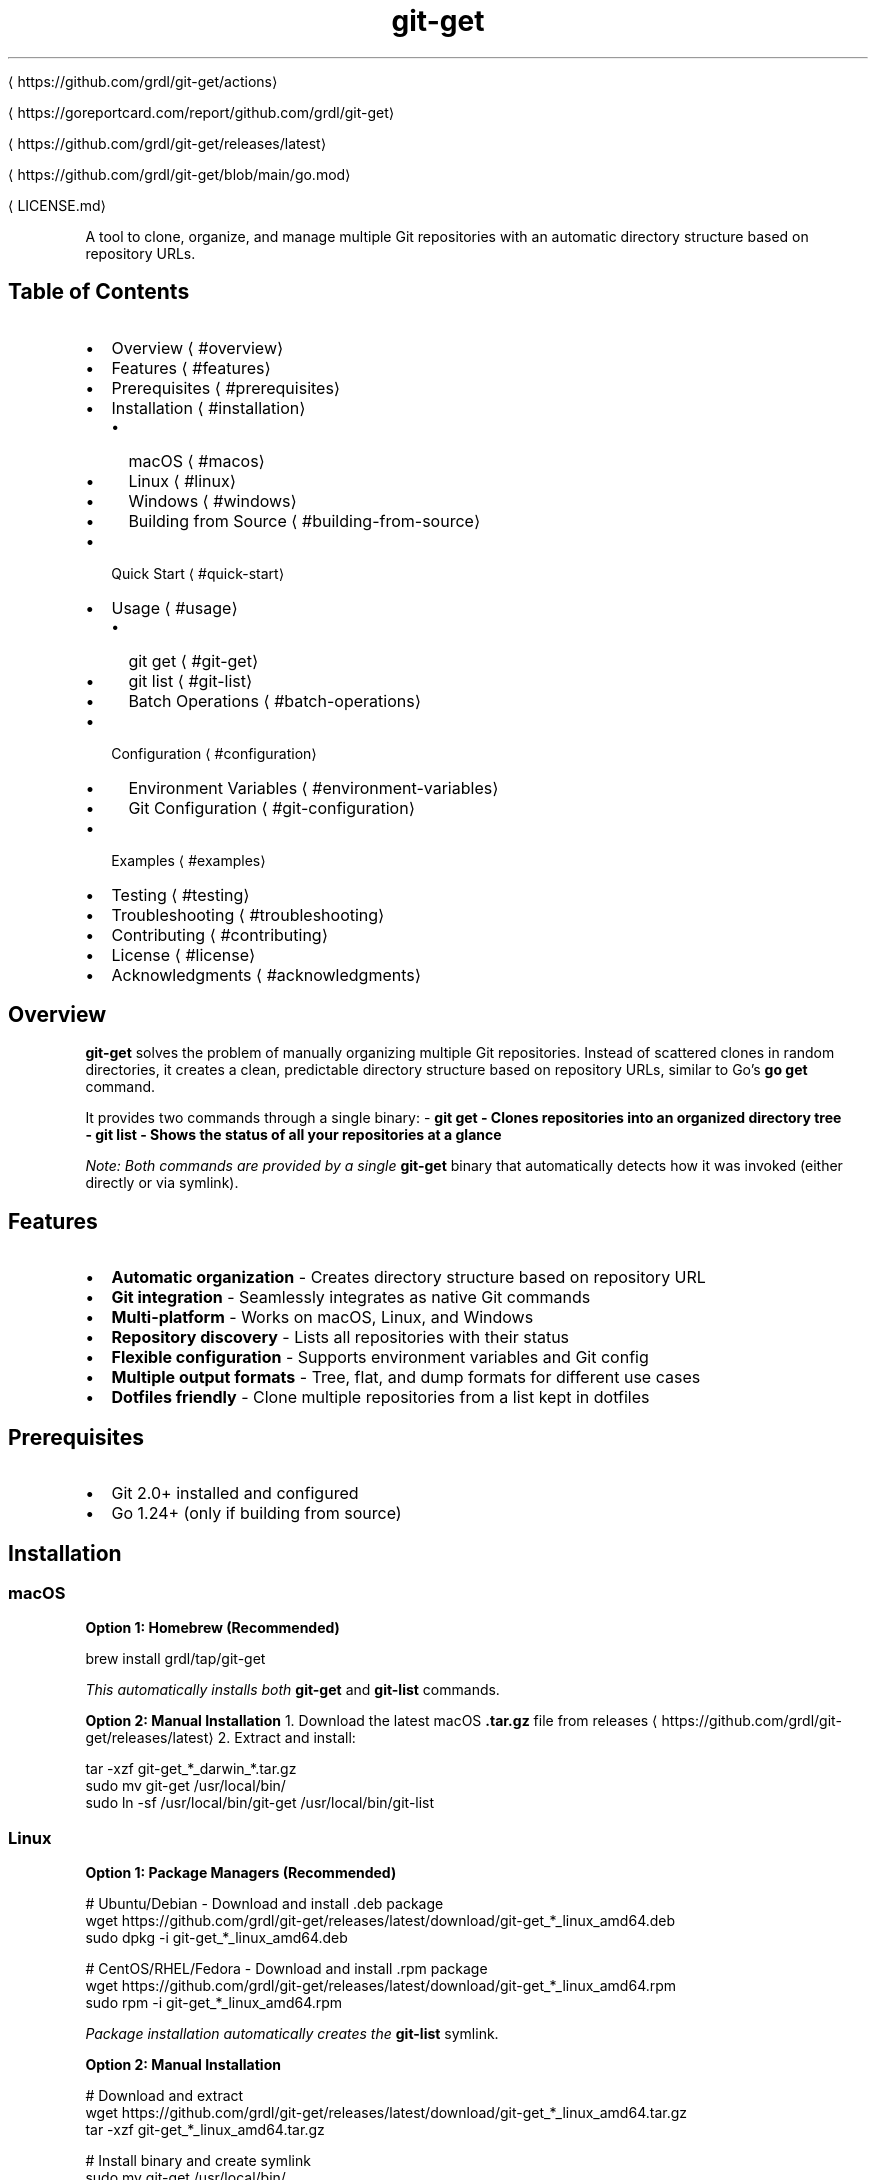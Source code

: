 .nh
.TH git-get

\[la]https://github.com/grdl/git\-get/actions\[ra]

\[la]https://goreportcard.com/report/github.com/grdl/git\-get\[ra]

\[la]https://github.com/grdl/git\-get/releases/latest\[ra]

\[la]https://github.com/grdl/git\-get/blob/main/go.mod\[ra]

\[la]LICENSE.md\[ra]

.PP
A tool to clone, organize, and manage multiple Git repositories with an automatic directory structure based on repository URLs.

.SH Table of Contents
.IP \(bu 2
Overview
\[la]#overview\[ra]
.IP \(bu 2
Features
\[la]#features\[ra]
.IP \(bu 2
Prerequisites
\[la]#prerequisites\[ra]
.IP \(bu 2
Installation
\[la]#installation\[ra]
.RS
.IP \(bu 2
macOS
\[la]#macos\[ra]
.IP \(bu 2
Linux
\[la]#linux\[ra]
.IP \(bu 2
Windows
\[la]#windows\[ra]
.IP \(bu 2
Building from Source
\[la]#building\-from\-source\[ra]
.RE
.IP \(bu 2
Quick Start
\[la]#quick\-start\[ra]
.IP \(bu 2
Usage
\[la]#usage\[ra]
.RS
.IP \(bu 2
git get
\[la]#git\-get\[ra]
.IP \(bu 2
git list
\[la]#git\-list\[ra]
.IP \(bu 2
Batch Operations
\[la]#batch\-operations\[ra]
.RE
.IP \(bu 2
Configuration
\[la]#configuration\[ra]
.RS
.IP \(bu 2
Environment Variables
\[la]#environment\-variables\[ra]
.IP \(bu 2
Git Configuration
\[la]#git\-configuration\[ra]
.RE
.IP \(bu 2
Examples
\[la]#examples\[ra]
.IP \(bu 2
Testing
\[la]#testing\[ra]
.IP \(bu 2
Troubleshooting
\[la]#troubleshooting\[ra]
.IP \(bu 2
Contributing
\[la]#contributing\[ra]
.IP \(bu 2
License
\[la]#license\[ra]
.IP \(bu 2
Acknowledgments
\[la]#acknowledgments\[ra]

.SH Overview
\fBgit-get\fP solves the problem of manually organizing multiple Git repositories. Instead of scattered clones in random directories, it creates a clean, predictable directory structure based on repository URLs, similar to Go's \fBgo get\fR command.

.PP
It provides two commands through a single binary:
- \fB\fBgit get\fR\fP - Clones repositories into an organized directory tree
.br
- \fB\fBgit list\fR\fP - Shows the status of all your repositories at a glance

.PP
\fINote: Both commands are provided by a single \fBgit-get\fR binary that automatically detects how it was invoked (either directly or via symlink).\fP

.PP


.SH Features
.IP \(bu 2
\fBAutomatic organization\fP - Creates directory structure based on repository URL
.IP \(bu 2
\fBGit integration\fP - Seamlessly integrates as native Git commands
.IP \(bu 2
\fBMulti-platform\fP - Works on macOS, Linux, and Windows
.IP \(bu 2
\fBRepository discovery\fP - Lists all repositories with their status
.IP \(bu 2
\fBFlexible configuration\fP - Supports environment variables and Git config
.IP \(bu 2
\fBMultiple output formats\fP - Tree, flat, and dump formats for different use cases
.IP \(bu 2
\fBDotfiles friendly\fP - Clone multiple repositories from a list kept in dotfiles

.SH Prerequisites
.IP \(bu 2
Git 2.0+ installed and configured
.IP \(bu 2
Go 1.24+ (only if building from source)

.SH Installation
.SS macOS
\fBOption 1: Homebrew (Recommended)\fP

.EX
brew install grdl/tap/git-get
.EE

.PP
\fIThis automatically installs both \fBgit-get\fR and \fBgit-list\fR commands.\fP

.PP
\fBOption 2: Manual Installation\fP
1. Download the latest macOS \fB\&.tar.gz\fR file from releases
\[la]https://github.com/grdl/git\-get/releases/latest\[ra]
2. Extract and install:

.EX
   tar -xzf git-get_*_darwin_*.tar.gz
   sudo mv git-get /usr/local/bin/
   sudo ln -sf /usr/local/bin/git-get /usr/local/bin/git-list
.EE

.SS Linux
\fBOption 1: Package Managers (Recommended)\fP

.EX
# Ubuntu/Debian - Download and install .deb package
wget https://github.com/grdl/git-get/releases/latest/download/git-get_*_linux_amd64.deb
sudo dpkg -i git-get_*_linux_amd64.deb

# CentOS/RHEL/Fedora - Download and install .rpm package
wget https://github.com/grdl/git-get/releases/latest/download/git-get_*_linux_amd64.rpm
sudo rpm -i git-get_*_linux_amd64.rpm
.EE

.PP
\fIPackage installation automatically creates the \fBgit-list\fR symlink.\fP

.PP
\fBOption 2: Manual Installation\fP

.EX
# Download and extract
wget https://github.com/grdl/git-get/releases/latest/download/git-get_*_linux_amd64.tar.gz
tar -xzf git-get_*_linux_amd64.tar.gz

# Install binary and create symlink
sudo mv git-get /usr/local/bin/
sudo ln -sf /usr/local/bin/git-get /usr/local/bin/git-list
.EE

.PP
\fBOption 3: Homebrew on Linux\fP

.EX
brew install grdl/tap/git-get
.EE

.SS Windows
\fBOption 1: Scoop (Recommended)\fP

.EX
scoop bucket add grdl https://github.com/grdl/homebrew-tap
scoop install git-get
.EE

.PP
\fIThis automatically creates both \fBgit-get.exe\fR and \fBgit-list.exe\fR commands.\fP

.PP
\fBOption 2: Manual Installation\fP
1. Download the latest Windows \fB\&.zip\fR file from releases
\[la]https://github.com/grdl/git\-get/releases/latest\[ra]
2. Extract \fBgit-get.exe\fR to a directory in your PATH
3. Create a copy or hard link for \fBgit-list\fR:

.EX
   # In the same directory as git-get.exe
   Copy-Item git-get.exe git-list.exe
   # OR create a hard link (requires admin privileges)
   New-Item -ItemType HardLink -Path "git-list.exe" -Target "git-get.exe"
.EE

.SS Building from Source
.EX
git clone https://github.com/grdl/git-get.git
cd git-get
go build -o git-get ./cmd/

# Create symlink for git-list
ln -sf git-get git-list  # Unix/Linux/macOS
# OR
copy git-get.exe git-list.exe  # Windows
.EE

.PP
\fBNote:\fP The single binary (\fBgit-get\fR) automatically detects how it's invoked and behaves as either \fBgit-get\fR or \fBgit-list\fR accordingly.

.SH Quick Start
.IP "  1." 5
\fBInstall git-get\fP using one of the methods above
.IP "  2." 5
\fBClone your first repository\fP:
\fBbash
git get github.com/grdl/git-get
\fR
3. \fBList your repositories\fP:
\fBbash
git list
\fR

.PP
That's it! Your repository is now organized in \fB~/repositories/github.com/grdl/git-get/\fR\&.

.SH Usage
.SS git get
Clone repositories with automatic directory structure:

.EX
git get <REPOSITORY> [flags]
.EE

.PP
\fBFlags:\fP
- \fB-b, --branch <name>\fR - Branch or tag to checkout after cloning
- \fB-d, --dump <file>\fR - Clone multiple repositories from a dump file
- \fB-t, --host <host>\fR - Default host for short repository names (default: github.com)
- \fB-r, --root <path>\fR - Root directory for repositories (default: ~/repositories)
- \fB-c, --scheme <scheme>\fR - Default scheme for URLs (default: ssh)
- \fB-s, --skip-host\fR - Skip creating host directory
- \fB-h, --help\fR - Show help
- \fB-v, --version\fR - Show version

.PP
\fBRepository formats:\fP
- Full URL: \fBhttps://github.com/user/repo.git\fR
- SSH URL: \fBgit@github.com:user/repo.git\fR
- Short format: \fBuser/repo\fR (uses default host)
- GitHub format: \fBgithub.com/user/repo\fR

.SS git list
Display repository status with multiple output formats:

.EX
git list [flags]
.EE

.PP
\fBFlags:\fP
- \fB-f, --fetch\fR - Fetch from remotes before listing
- \fB-o, --out <format>\fR - Output format: tree, flat, or dump (default: tree)
- \fB-r, --root <path>\fR - Root directory to scan (default: ~/repositories)
- \fB-h, --help\fR - Show help
- \fB-v, --version\fR - Show version

.PP
\fBOutput formats:\fP

.PP
\fBTree format (default):\fP


.PP
\fBFlat format:\fP


.PP
\fBDump format:\fP


.SS Batch Operations
Generate dump file from existing repositories:

.EX
git list --out dump > my-repos.txt
.EE

.PP
Clone all repositories from the dump file:

.EX
git get --dump repos.txt
.EE

.SH Configuration
All configuration options that can be set via command-line flags, can also be set by environment variables, or Git configuration files.

.PP
\fBPriority order\fP (highest to lowest):
1. Command-line flags
2. Environment variables
3. Git configuration file
4. Default values

.SS Environment Variables
Use the \fBGITGET_\fR prefix with uppercase flag names:

.EX
export GITGET_ROOT=/workspace/repositories
export GITGET_HOST=gitlab.com
export GITGET_SKIP_HOST=true
.EE

.SS Git Configuration
Add a \fB[gitget]\fR section to your global Git configuration:

.EX
git config --global gitget.root /workspace/repositories
git config --global gitget.host gitlab.com
git config --global gitget.skip-host true
.EE

.PP
Or edit \fB~/.gitconfig\fR directly:

.EX
[gitget]
    root = /workspace/repositories
    host = gitlab.com
    skip-host = true
.EE

.SH Examples
\fBClone a repository:\fP

.EX
git get facebook/react
# Clones to: ~/repositories/github.com/facebook/react/
.EE

.PP
\fBClone to custom location:\fP

.EX
git get --root /workspace golang/go
# Clones to: /workspace/github.com/golang/go/
.EE

.PP
\fBClone specific branch:\fP

.EX
git get --branch v1.19.0 golang/go
.EE

.PP
\fBSkip host directory:\fP

.EX
git get --skip-host facebook/react
# Clones to: ~/repositories/facebook/react/
.EE

.PP
\fBList repositories with status:\fP

.EX
git list --fetch
.EE

.PP
\fBGenerate backup list:\fP

.EX
git list --out dump > backup-$(date +%Y%m%d).txt
.EE

.SH Troubleshooting
.SS Common Issues
\fBPermission denied (SSH):\fP

.EX
# Make sure SSH keys are configured
ssh-add -l
# Or use HTTPS instead
export GITGET_SCHEME=https
.EE

.PP
\fBRepository not found:\fP

.EX
# Check if repository URL is correct
git ls-remote https://github.com/user/repo.git
.EE

.PP
\fBPath issues on Windows:\fP

.EX
# Use forward slashes or double backslashes in paths
git get --root C:/workspace user/repo
.EE

.SS Debug Mode
Enable verbose output:

.EX
# Set environment variable for debug logs
export GITGET_DEBUG=1
git get user/repo
.EE

.SS Getting Help
.IP \(bu 2
Check our Issues
\[la]https://github.com/grdl/git\-get/issues\[ra] for known problems
.IP \(bu 2
Create a new issue
\[la]https://github.com/grdl/git\-get/issues/new\[ra] if you need help
.IP \(bu 2
Include output from \fBgit get --version\fR and relevant error messages

.SH Contributing
We welcome contributions!

.SS Quick Start
.IP "  1." 5
\fBFork the repository\fP
.IP "  2." 5
\fBCreate a feature branch\fP: \fBgit checkout -b feature/amazing-feature\fR
.IP "  3." 5
\fBInstall dependencies\fP: \fBgo mod download\fR
.IP "  4." 5
\fBMake changes and add tests\fP
.IP "  5." 5
\fBFormat\fP: \fBgo fmt ./...\fR
.IP "  6." 5
\fBBuild\fP: \fBgo build -o git-get ./cmd/\fR
.IP "  7." 5
\fBRun tests\fP: \fBgo test ./...\fR
.IP "  8." 5
\fBRun linter\fP: \fBgolangci-lint run\fR
.IP "  9." 5
\fBCommit changes\fP: \fBgit commit -m 'Add amazing feature'\fR
.IP " 10." 5
\fBPush to branch\fP: \fBgit push origin feature/amazing-feature\fR
.IP " 11." 5
\fBOpen a Pull Request\fP

.SS Testing
Run the test suite:

.EX
# Run all tests
go test ./...

# Run tests with coverage
go test -race -coverprofile=coverage.out ./...
go tool cover -html=coverage.out

# Run specific package tests
go test -v ./pkg/git
.EE

.SS Linting
.EX
# Install golangci-lint (if not already installed)
go install github.com/golangci/golangci-lint/cmd/golangci-lint@latest

# Run linting with the project's configuration
golangci-lint run

# Run with verbose output
golangci-lint run -v

# Fix auto-fixable issues
golangci-lint run --fix
.EE

.SH License
This project is licensed under the MIT License - see the 
\[la]LICENSE.md\[ra] file for details.

.SH Acknowledgments
\fBInspired by:\fP
- Go's 
\[la]https://golang.org/cmd/go/\[ra] command for its elegant repository organization
- ghq
\[la]https://github.com/x\-motemen/ghq\[ra] by x-motemen for repository management concepts
- multi-git-status
\[la]https://github.com/fboender/multi\-git\-status\[ra] by fboender for status display ideas

.PP
\fBBuilt with:\fP
- Cobra
\[la]https://github.com/spf13/cobra\[ra] for CLI framework
- Viper
\[la]https://github.com/spf13/viper\[ra] for configuration management
- Testify
\[la]https://github.com/stretchr/testify\[ra] for testing
